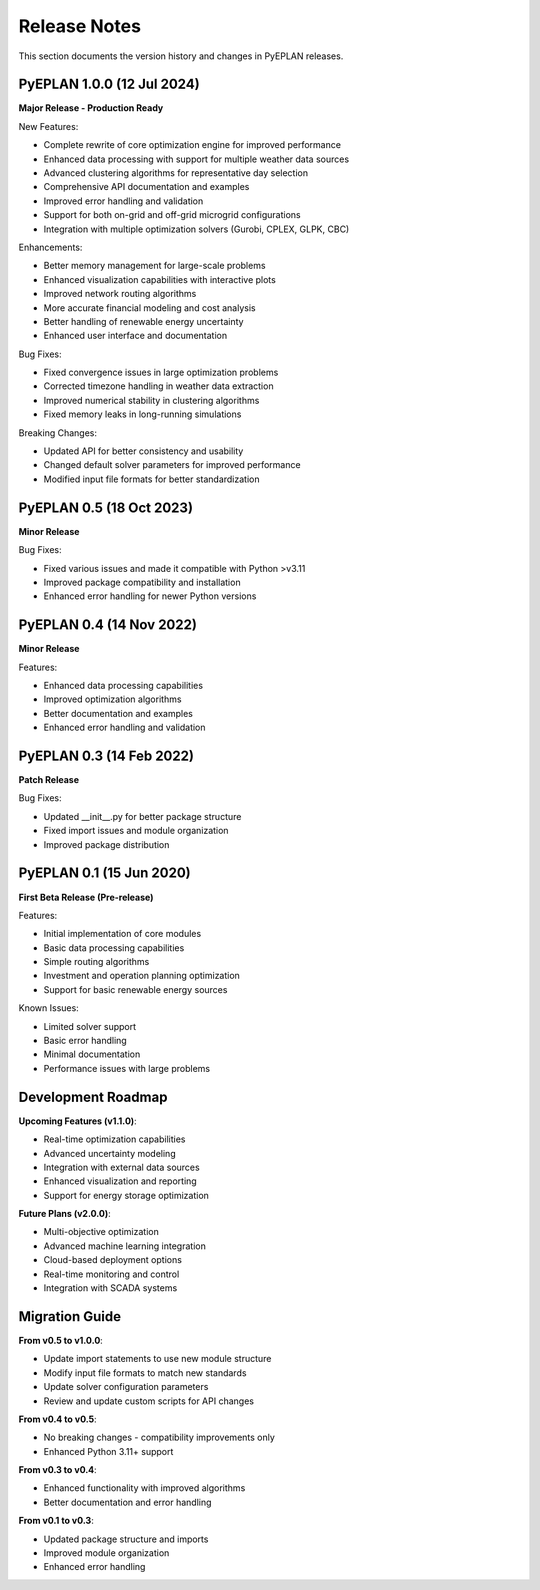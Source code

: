 #######################
Release Notes
#######################

This section documents the version history and changes in PyEPLAN releases.

PyEPLAN 1.0.0 (12 Jul 2024)
============================

**Major Release - Production Ready**

New Features:

* Complete rewrite of core optimization engine for improved performance
* Enhanced data processing with support for multiple weather data sources
* Advanced clustering algorithms for representative day selection
* Comprehensive API documentation and examples
* Improved error handling and validation
* Support for both on-grid and off-grid microgrid configurations
* Integration with multiple optimization solvers (Gurobi, CPLEX, GLPK, CBC)

Enhancements:

* Better memory management for large-scale problems
* Enhanced visualization capabilities with interactive plots
* Improved network routing algorithms
* More accurate financial modeling and cost analysis
* Better handling of renewable energy uncertainty
* Enhanced user interface and documentation

Bug Fixes:

* Fixed convergence issues in large optimization problems
* Corrected timezone handling in weather data extraction
* Improved numerical stability in clustering algorithms
* Fixed memory leaks in long-running simulations

Breaking Changes:

* Updated API for better consistency and usability
* Changed default solver parameters for improved performance
* Modified input file formats for better standardization

PyEPLAN 0.5 (18 Oct 2023)
==========================

**Minor Release**

Bug Fixes:

* Fixed various issues and made it compatible with Python >v3.11
* Improved package compatibility and installation
* Enhanced error handling for newer Python versions

PyEPLAN 0.4 (14 Nov 2022)
==========================

**Minor Release**

Features:

* Enhanced data processing capabilities
* Improved optimization algorithms
* Better documentation and examples
* Enhanced error handling and validation

PyEPLAN 0.3 (14 Feb 2022)
==========================

**Patch Release**

Bug Fixes:

* Updated __init__.py for better package structure
* Fixed import issues and module organization
* Improved package distribution

PyEPLAN 0.1 (15 Jun 2020)
==========================

**First Beta Release (Pre-release)**

Features:

* Initial implementation of core modules
* Basic data processing capabilities
* Simple routing algorithms
* Investment and operation planning optimization
* Support for basic renewable energy sources

Known Issues:

* Limited solver support
* Basic error handling
* Minimal documentation
* Performance issues with large problems

Development Roadmap
==================

**Upcoming Features (v1.1.0)**:

* Real-time optimization capabilities
* Advanced uncertainty modeling
* Integration with external data sources
* Enhanced visualization and reporting
* Support for energy storage optimization

**Future Plans (v2.0.0)**:

* Multi-objective optimization
* Advanced machine learning integration
* Cloud-based deployment options
* Real-time monitoring and control
* Integration with SCADA systems

Migration Guide
==============

**From v0.5 to v1.0.0**:

* Update import statements to use new module structure
* Modify input file formats to match new standards
* Update solver configuration parameters
* Review and update custom scripts for API changes

**From v0.4 to v0.5**:

* No breaking changes - compatibility improvements only
* Enhanced Python 3.11+ support

**From v0.3 to v0.4**:

* Enhanced functionality with improved algorithms
* Better documentation and error handling

**From v0.1 to v0.3**:

* Updated package structure and imports
* Improved module organization
* Enhanced error handling